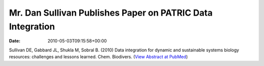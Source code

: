 ===========================================================
Mr. Dan Sullivan Publishes Paper on PATRIC Data Integration
===========================================================


:date:   2010-05-03T09:15:58+00:00

Sullivan DE, Gabbard JL, Shukla M, Sobral B. (2010) Data integration for
dynamic and sustainable systems biology resources: challenges and
lessons learned. Chem. Biodivers. (`View Abstract at
PubMed <http://www.ncbi.nlm.nih.gov/pubmed/20491070>`__)
